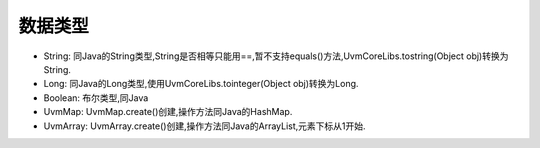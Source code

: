 数据类型
============

* String: 同Java的String类型,String是否相等只能用==,暂不支持equals()方法,UvmCoreLibs.tostring(Object obj)转换为String.
* Long: 同Java的Long类型,使用UvmCoreLibs.tointeger(Object obj)转换为Long.
* Boolean: 布尔类型,同Java
* UvmMap: UvmMap.create()创建,操作方法同Java的HashMap.
* UvmArray: UvmArray.create()创建,操作方法同Java的ArrayList,元素下标从1开始.
